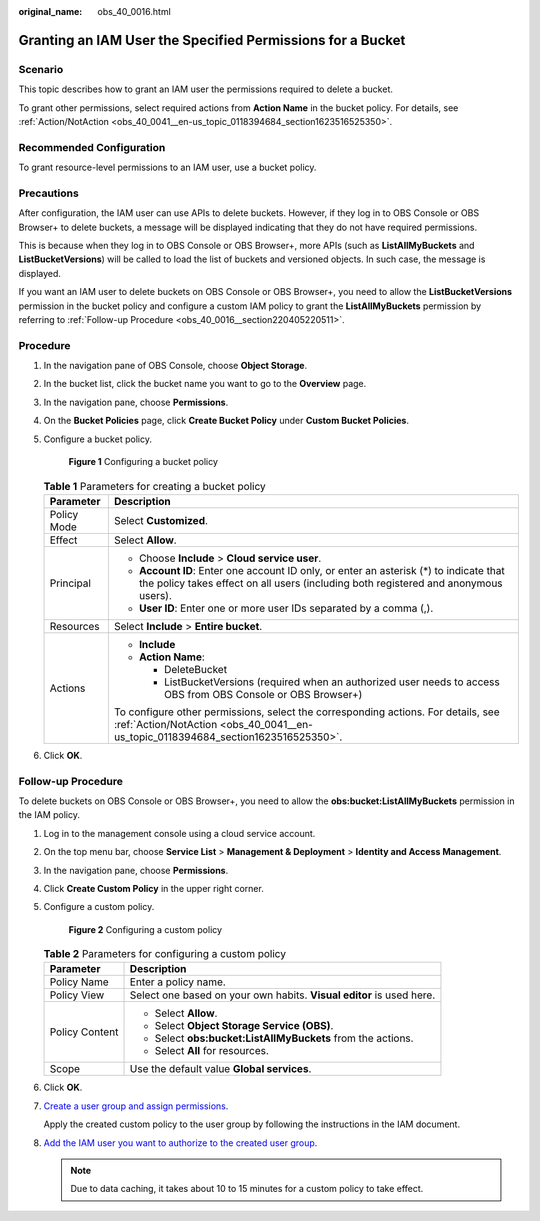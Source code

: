 :original_name: obs_40_0016.html

.. _obs_40_0016:

Granting an IAM User the Specified Permissions for a Bucket
===========================================================

Scenario
--------

This topic describes how to grant an IAM user the permissions required to delete a bucket.

To grant other permissions, select required actions from **Action Name** in the bucket policy. For details, see :ref:`Action/NotAction <obs_40_0041__en-us_topic_0118394684_section1623516525350>`.

Recommended Configuration
-------------------------

To grant resource-level permissions to an IAM user, use a bucket policy.

Precautions
-----------

After configuration, the IAM user can use APIs to delete buckets. However, if they log in to OBS Console or OBS Browser+ to delete buckets, a message will be displayed indicating that they do not have required permissions.

This is because when they log in to OBS Console or OBS Browser+, more APIs (such as **ListAllMyBuckets** and **ListBucketVersions**) will be called to load the list of buckets and versioned objects. In such case, the message is displayed.

If you want an IAM user to delete buckets on OBS Console or OBS Browser+, you need to allow the **ListBucketVersions** permission in the bucket policy and configure a custom IAM policy to grant the **ListAllMyBuckets** permission by referring to :ref:`Follow-up Procedure <obs_40_0016__section220405220511>`.

Procedure
---------

#. In the navigation pane of OBS Console, choose **Object Storage**.

#. In the bucket list, click the bucket name you want to go to the **Overview** page.

#. In the navigation pane, choose **Permissions**.

#. On the **Bucket Policies** page, click **Create Bucket Policy** under **Custom Bucket Policies**.

#. Configure a bucket policy.


   .. figure:: /_static/images/en-us_image_0000001385678272.png
      :alt: **Figure 1** Configuring a bucket policy

      **Figure 1** Configuring a bucket policy

   .. table:: **Table 1** Parameters for creating a bucket policy

      +-----------------------------------+-------------------------------------------------------------------------------------------------------------------------------------------------------------------------------+
      | Parameter                         | Description                                                                                                                                                                   |
      +===================================+===============================================================================================================================================================================+
      | Policy Mode                       | Select **Customized**.                                                                                                                                                        |
      +-----------------------------------+-------------------------------------------------------------------------------------------------------------------------------------------------------------------------------+
      | Effect                            | Select **Allow**.                                                                                                                                                             |
      +-----------------------------------+-------------------------------------------------------------------------------------------------------------------------------------------------------------------------------+
      | Principal                         | -  Choose **Include** > **Cloud service user**.                                                                                                                               |
      |                                   | -  **Account ID**: Enter one account ID only, or enter an asterisk (*) to indicate that the policy takes effect on all users (including both registered and anonymous users). |
      |                                   | -  **User ID**: Enter one or more user IDs separated by a comma (,).                                                                                                          |
      +-----------------------------------+-------------------------------------------------------------------------------------------------------------------------------------------------------------------------------+
      | Resources                         | Select **Include** > **Entire bucket**.                                                                                                                                       |
      +-----------------------------------+-------------------------------------------------------------------------------------------------------------------------------------------------------------------------------+
      | Actions                           | -  **Include**                                                                                                                                                                |
      |                                   | -  **Action Name**:                                                                                                                                                           |
      |                                   |                                                                                                                                                                               |
      |                                   |    -  DeleteBucket                                                                                                                                                            |
      |                                   |    -  ListBucketVersions (required when an authorized user needs to access OBS from OBS Console or OBS Browser+)                                                              |
      |                                   |                                                                                                                                                                               |
      |                                   | To configure other permissions, select the corresponding actions. For details, see :ref:`Action/NotAction <obs_40_0041__en-us_topic_0118394684_section1623516525350>`.        |
      +-----------------------------------+-------------------------------------------------------------------------------------------------------------------------------------------------------------------------------+

#. Click **OK**.

.. _obs_40_0016__section220405220511:

Follow-up Procedure
-------------------

To delete buckets on OBS Console or OBS Browser+, you need to allow the **obs:bucket:ListAllMyBuckets** permission in the IAM policy.

#. Log in to the management console using a cloud service account.

#. On the top menu bar, choose **Service List** > **Management & Deployment** > **Identity and Access Management**.

#. In the navigation pane, choose **Permissions**.

#. Click **Create Custom Policy** in the upper right corner.

#. Configure a custom policy.


   .. figure:: /_static/images/en-us_image_0000001385362028.png
      :alt: **Figure 2** Configuring a custom policy

      **Figure 2** Configuring a custom policy

   .. table:: **Table 2** Parameters for configuring a custom policy

      +-----------------------------------+----------------------------------------------------------------------+
      | Parameter                         | Description                                                          |
      +===================================+======================================================================+
      | Policy Name                       | Enter a policy name.                                                 |
      +-----------------------------------+----------------------------------------------------------------------+
      | Policy View                       | Select one based on your own habits. **Visual editor** is used here. |
      +-----------------------------------+----------------------------------------------------------------------+
      | Policy Content                    | -  Select **Allow**.                                                 |
      |                                   | -  Select **Object Storage Service (OBS)**.                          |
      |                                   | -  Select **obs:bucket:ListAllMyBuckets** from the actions.          |
      |                                   | -  Select **All** for resources.                                     |
      +-----------------------------------+----------------------------------------------------------------------+
      | Scope                             | Use the default value **Global services**.                           |
      +-----------------------------------+----------------------------------------------------------------------+

#. Click **OK**.

#. `Create a user group and assign permissions <https://docs.otc.t-systems.com/en-us/usermanual/iam/iam_01_0030.html>`__.

   Apply the created custom policy to the user group by following the instructions in the IAM document.

#. `Add the IAM user you want to authorize to the created user group <https://docs.otc.t-systems.com/en-us/usermanual/iam/iam_01_0031.html>`__.

   .. note::

      Due to data caching, it takes about 10 to 15 minutes for a custom policy to take effect.

